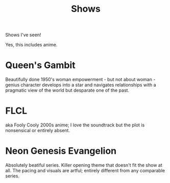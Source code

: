 #+TITLE: Shows

Shows I've seen!

Yes, this includes anime.

* Queen's Gambit
Beautifully done 1950's woman empowerment - but not about woman - genius character develops into a star and navigates relationships with a pragmatic view of the world but desparate one of the past.
* FLCL
aka Fooly Cooly
2000s anime; I love the soundtrack but the plot is nonsensical or entirely absent.
* Neon Genesis Evangelion
Absolutely beatiful series. Killer opening theme that doesn't fit the show at all. The pacing and visuals are artful; entirely different from any comparable series.
